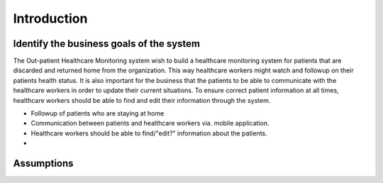Introduction
============

Identify the business goals of the system
-----------------------------------------

The Out-patient Healthcare Monitoring system wish to build a healthcare
monitoring system for patients that are discarded and returned home from the
organization. This way healthcare workers might watch and followup on their
patients health status. It is also important for the business that the patients
to be able to communicate with the healthcare workers in order to update their
current situations. To ensure correct patient information at all times,
healthcare workers should be able to find and edit their information through the
system.



- Followup of patients who are staying at home
- Communication between patients and healthcare workers via. mobile application.
- Healthcare workers should be able to find/"edit?" information about the patients.
-


Assumptions
-----------
